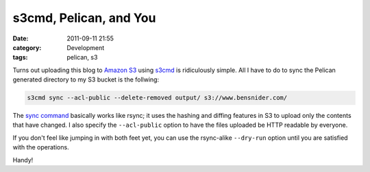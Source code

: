 s3cmd, Pelican, and You
=======================
:date: 2011-09-11 21:55
:category: Development
:tags: pelican, s3

Turns out uploading this blog to `Amazon S3`_ using s3cmd_ is ridiculously
simple. All I have to do to sync the Pelican generated directory to my S3 bucket
is the follwing:

.. code:: bash

    s3cmd sync --acl-public --delete-removed output/ s3://www.bensnider.com/

The `sync command`_ basically works like rsync; it uses the hashing and diffing
features in S3 to upload only the contents that have changed. I also specify the
``--acl-public`` option to have the files uploaded be HTTP readable by everyone.

If you don't feel like jumping in with both feet yet, you can use the
rsync-alike ``--dry-run`` option until you are satisfied with the operations.

Handy!

.. _Amazon S3: http://aws.amazon.com/s3/
.. _s3cmd: http://s3tools.org/s3cmd
.. _sync command: http://s3tools.org/s3cmd-sync

